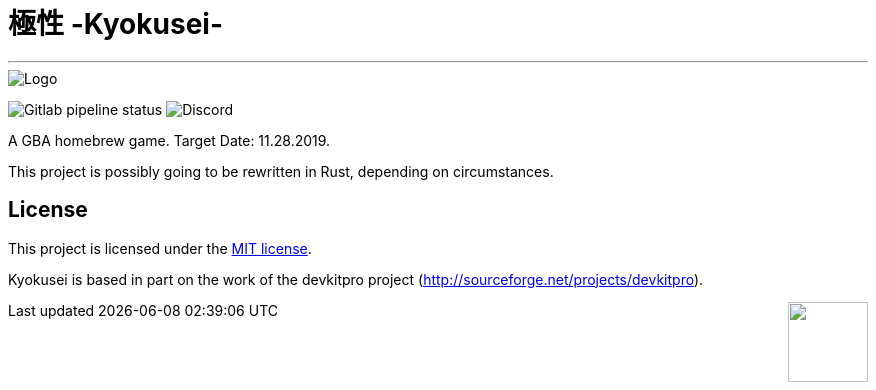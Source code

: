 = 極性 -Kyokusei-

'''
// image:https://forthebadge.com/images/badges/made-with-c.svg["Made with C"]
image::public/img/kyokusei_banner_waifu2x.png[Logo]
image:https://img.shields.io/gitlab/pipeline/aurumcodex/kyokusei.svg?logo=gitlab&label=pipeline&logoColor=blueviolet&style=for-the-badge[Gitlab pipeline status]
image:https://img.shields.io/discord/564447217180606484.svg?color=7289da&label=discord&logo=discord&logoColor=dddddd&style=for-the-badge[Discord]

A GBA homebrew game.
Target Date: 11.28.2019.

This project is possibly going to be rewritten in Rust, depending on circumstances.

// image::gplv3.png[] 
// image::alt_gplv3.png["GPLv3",100,40,align="right",LICENSE]

== License
This project is licensed under the link:LICENSE[MIT license].

Kyokusei is based in part on the work of the devkitpro project (http://sourceforge.net/projects/devkitpro).

++++
<img style="float:right" width="80px" src="public/img/MIT_logo.png"/>
++++